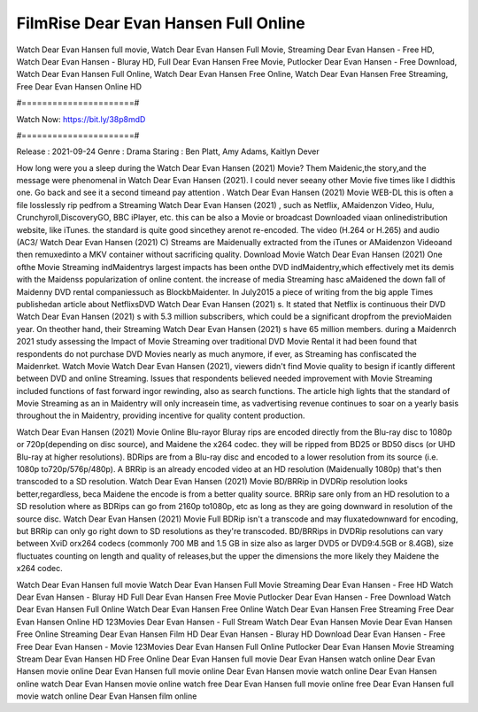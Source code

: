 FilmRise Dear Evan Hansen Full Online
======================
Watch Dear Evan Hansen full movie, Watch Dear Evan Hansen Full Movie, Streaming Dear Evan Hansen - Free HD, Watch Dear Evan Hansen - Bluray HD, Full Dear Evan Hansen Free Movie, Putlocker Dear Evan Hansen - Free Download, Watch Dear Evan Hansen Full Online, Watch Dear Evan Hansen Free Online, Watch Dear Evan Hansen Free Streaming, Free Dear Evan Hansen Online HD

#======================#

Watch Now: https://bit.ly/38p8mdD

#======================#

Release : 2021-09-24
Genre : Drama
Staring : Ben Platt, Amy Adams, Kaitlyn Dever

How long were you a sleep during the Watch Dear Evan Hansen (2021) Movie? Them Maidenic,the story,and the message were phenomenal in Watch Dear Evan Hansen (2021). I could never seeany other Movie five times like I didthis one. Go back and see it a second timeand pay attention . Watch Dear Evan Hansen (2021) Movie WEB-DL this is often a file losslessly rip pedfrom a Streaming Watch Dear Evan Hansen (2021) , such as Netflix, AMaidenzon Video, Hulu, Crunchyroll,DiscoveryGO, BBC iPlayer, etc. this can be also a Movie or broadcast Downloaded viaan onlinedistribution website, like iTunes. the standard is quite good sincethey arenot re-encoded. The video (H.264 or H.265) and audio (AC3/ Watch Dear Evan Hansen (2021) C) Streams are Maidenually extracted from the iTunes or AMaidenzon Videoand then remuxedinto a MKV container without sacrificing quality. Download Movie Watch Dear Evan Hansen (2021) One ofthe Movie Streaming indMaidentrys largest impacts has been onthe DVD indMaidentry,which effectively met its demis with the Maidenss popularization of online content. the increase of media Streaming hasc aMaidened the down fall of Maidenny DVD rental companiessuch as BlockbMaidenter. In July2015 a piece of writing from the big apple Times publishedan article about NetflixsDVD Watch Dear Evan Hansen (2021) s. It stated that Netflix is continuous their DVD Watch Dear Evan Hansen (2021) s with 5.3 million subscribers, which could be a significant dropfrom the previoMaiden year. On theother hand, their Streaming Watch Dear Evan Hansen (2021) s have 65 million members. during a Maidenrch 2021 study assessing the Impact of Movie Streaming over traditional DVD Movie Rental it had been found that respondents do not purchase DVD Movies nearly as much anymore, if ever, as Streaming has confiscated the Maidenrket. Watch Movie Watch Dear Evan Hansen (2021), viewers didn't find Movie quality to besign if icantly different between DVD and online Streaming. Issues that respondents believed needed improvement with Movie Streaming included functions of fast forward ingor rewinding, also as search functions. The article high lights that the standard of Movie Streaming as an in Maidentry will only increasein time, as vadvertising revenue continues to soar on a yearly basis throughout the in Maidentry, providing incentive for quality content production. 

Watch Dear Evan Hansen (2021) Movie Online Blu-rayor Bluray rips are encoded directly from the Blu-ray disc to 1080p or 720p(depending on disc source), and Maidene the x264 codec. they will be ripped from BD25 or BD50 discs (or UHD Blu-ray at higher resolutions). BDRips are from a Blu-ray disc and encoded to a lower resolution from its source (i.e. 1080p to720p/576p/480p). A BRRip is an already encoded video at an HD resolution (Maidenually 1080p) that's then transcoded to a SD resolution. Watch Dear Evan Hansen (2021) Movie BD/BRRip in DVDRip resolution looks better,regardless, beca Maidene the encode is from a better quality source. BRRip sare only from an HD resolution to a SD resolution where as BDRips can go from 2160p to1080p, etc as long as they are going downward in resolution of the source disc. Watch Dear Evan Hansen (2021) Movie Full BDRip isn't a transcode and may fluxatedownward for encoding, but BRRip can only go right down to SD resolutions as they're transcoded. BD/BRRips in DVDRip resolutions can vary between XviD orx264 codecs (commonly 700 MB and 1.5 GB in size also as larger DVD5 or DVD9:4.5GB or 8.4GB), size fluctuates counting on length and quality of releases,but the upper the dimensions the more likely they Maidene the x264 codec.

Watch Dear Evan Hansen full movie
Watch Dear Evan Hansen Full Movie
Streaming Dear Evan Hansen - Free HD
Watch Dear Evan Hansen - Bluray HD
Full Dear Evan Hansen Free Movie
Putlocker Dear Evan Hansen - Free Download
Watch Dear Evan Hansen Full Online
Watch Dear Evan Hansen Free Online
Watch Dear Evan Hansen Free Streaming
Free Dear Evan Hansen Online HD
123Movies Dear Evan Hansen - Full Stream
Watch Dear Evan Hansen Movie
Dear Evan Hansen Free Online
Streaming Dear Evan Hansen Film HD
Dear Evan Hansen - Bluray HD
Download Dear Evan Hansen - Free
Free Dear Evan Hansen - Movie
123Movies Dear Evan Hansen Full Online
Putlocker Dear Evan Hansen Movie Streaming
Stream Dear Evan Hansen HD Free Online
Dear Evan Hansen full movie
Dear Evan Hansen watch online
Dear Evan Hansen movie online
Dear Evan Hansen full movie online
Dear Evan Hansen movie watch online
Dear Evan Hansen online watch
Dear Evan Hansen movie online watch free
Dear Evan Hansen full movie online free
Dear Evan Hansen full movie watch online
Dear Evan Hansen film online
